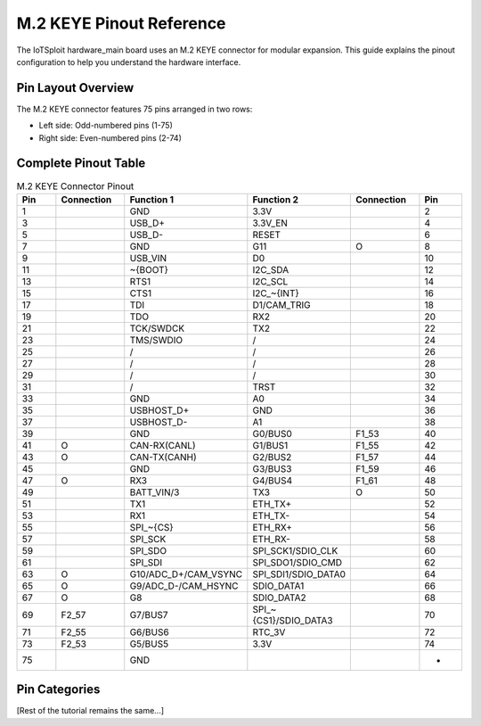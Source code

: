 M.2 KEYE Pinout Reference
========================

The IoTSploit hardware_main board uses an M.2 KEYE connector for modular expansion. This guide explains the pinout configuration to help you understand the hardware interface.

Pin Layout Overview
------------------

The M.2 KEYE connector features 75 pins arranged in two rows:

* Left side: Odd-numbered pins (1-75)
* Right side: Even-numbered pins (2-74)

Complete Pinout Table
-------------------

.. list-table:: M.2 KEYE Connector Pinout
   :header-rows: 1
   :widths: 10 15 20 20 15 10

   * - Pin
     - Connection
     - Function 1
     - Function 2
     - Connection
     - Pin
   * - 1
     - 
     - GND
     - 3.3V
     - 
     - 2
   * - 3
     - 
     - USB_D+
     - 3.3V_EN
     - 
     - 4
   * - 5
     - 
     - USB_D-
     - RESET
     - 
     - 6
   * - 7
     - 
     - GND
     - G11
     - O
     - 8
   * - 9
     - 
     - USB_VIN
     - D0
     - 
     - 10
   * - 11
     - 
     - ~{BOOT}
     - I2C_SDA
     - 
     - 12
   * - 13
     - 
     - RTS1
     - I2C_SCL
     - 
     - 14
   * - 15
     - 
     - CTS1
     - I2C_~{INT}
     - 
     - 16
   * - 17
     - 
     - TDI
     - D1/CAM_TRIG
     - 
     - 18
   * - 19
     - 
     - TDO
     - RX2
     - 
     - 20
   * - 21
     - 
     - TCK/SWDCK
     - TX2
     - 
     - 22
   * - 23
     - 
     - TMS/SWDIO
     - /
     - 
     - 24
   * - 25
     - 
     - /
     - /
     - 
     - 26
   * - 27
     - 
     - /
     - /
     - 
     - 28
   * - 29
     - 
     - /
     - /
     - 
     - 30
   * - 31
     - 
     - /
     - TRST
     - 
     - 32
   * - 33
     - 
     - GND
     - A0
     - 
     - 34
   * - 35
     - 
     - USBHOST_D+
     - GND
     - 
     - 36
   * - 37
     - 
     - USBHOST_D-
     - A1
     - 
     - 38
   * - 39
     - 
     - GND
     - G0/BUS0
     - F1_53
     - 40
   * - 41
     - O
     - CAN-RX(CANL)
     - G1/BUS1
     - F1_55
     - 42
   * - 43
     - O
     - CAN-TX(CANH)
     - G2/BUS2
     - F1_57
     - 44
   * - 45
     - 
     - GND
     - G3/BUS3
     - F1_59
     - 46
   * - 47
     - O
     - RX3
     - G4/BUS4
     - F1_61
     - 48
   * - 49
     - 
     - BATT_VIN/3
     - TX3
     - O
     - 50
   * - 51
     - 
     - TX1
     - ETH_TX+
     - 
     - 52
   * - 53
     - 
     - RX1
     - ETH_TX-
     - 
     - 54
   * - 55
     - 
     - SPI_~{CS}
     - ETH_RX+
     - 
     - 56
   * - 57
     - 
     - SPI_SCK
     - ETH_RX-
     - 
     - 58
   * - 59
     - 
     - SPI_SDO
     - SPI_SCK1/SDIO_CLK
     - 
     - 60
   * - 61
     - 
     - SPI_SDI
     - SPI_SDO1/SDIO_CMD
     - 
     - 62
   * - 63
     - O
     - G10/ADC_D+/CAM_VSYNC
     - SPI_SDI1/SDIO_DATA0
     - 
     - 64
   * - 65
     - O
     - G9/ADC_D-/CAM_HSYNC
     - SDIO_DATA1
     - 
     - 66
   * - 67
     - O
     - G8
     - SDIO_DATA2
     - 
     - 68
   * - 69
     - F2_57
     - G7/BUS7
     - SPI_~{CS1}/SDIO_DATA3
     - 
     - 70
   * - 71
     - F2_55
     - G6/BUS6
     - RTC_3V
     - 
     - 72
   * - 73
     - F2_53
     - G5/BUS5
     - 3.3V
     - 
     - 74
   * - 75
     - 
     - GND
     - 
     - 
     - -

Pin Categories
-------------

[Rest of the tutorial remains the same...] 